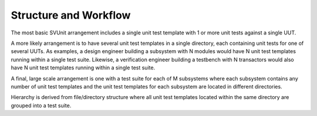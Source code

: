 Structure and Workflow
======================

The most basic SVUnit arrangement includes a single unit test template with 1 or more unit tests against a single UUT.

.. image:: ../user_guide_files/Screen-Shot-2015-07-03-at-3.23.35-PM.png
    :width: 477

A more likely arrangement is to have several unit test templates in a single directory, each containing unit tests for one of several UUTs. As examples, a design engineer building a subsystem with N modules would have N unit test templates running within a single test suite. Likewise, a verification engineer building a testbench with N transactors would also have N unit test templates running within a single test suite.

.. image:: ../user_guide_files/Screen-Shot-2015-07-03-at-3.23.44-PM.png
    :width: 476

A final, large scale arrangement is one with a test suite for each of M subsystems where each subsystem contains any number of unit test templates and the unit test templates for each subsystem are located in different directories.

.. image:: ../user_guide_files/Screen-Shot-2015-07-03-at-3.23.52-PM.png
    :width: 640

Hierarchy is derived from file/directory structure where all unit test templates located within the same directory are grouped into a test suite.
